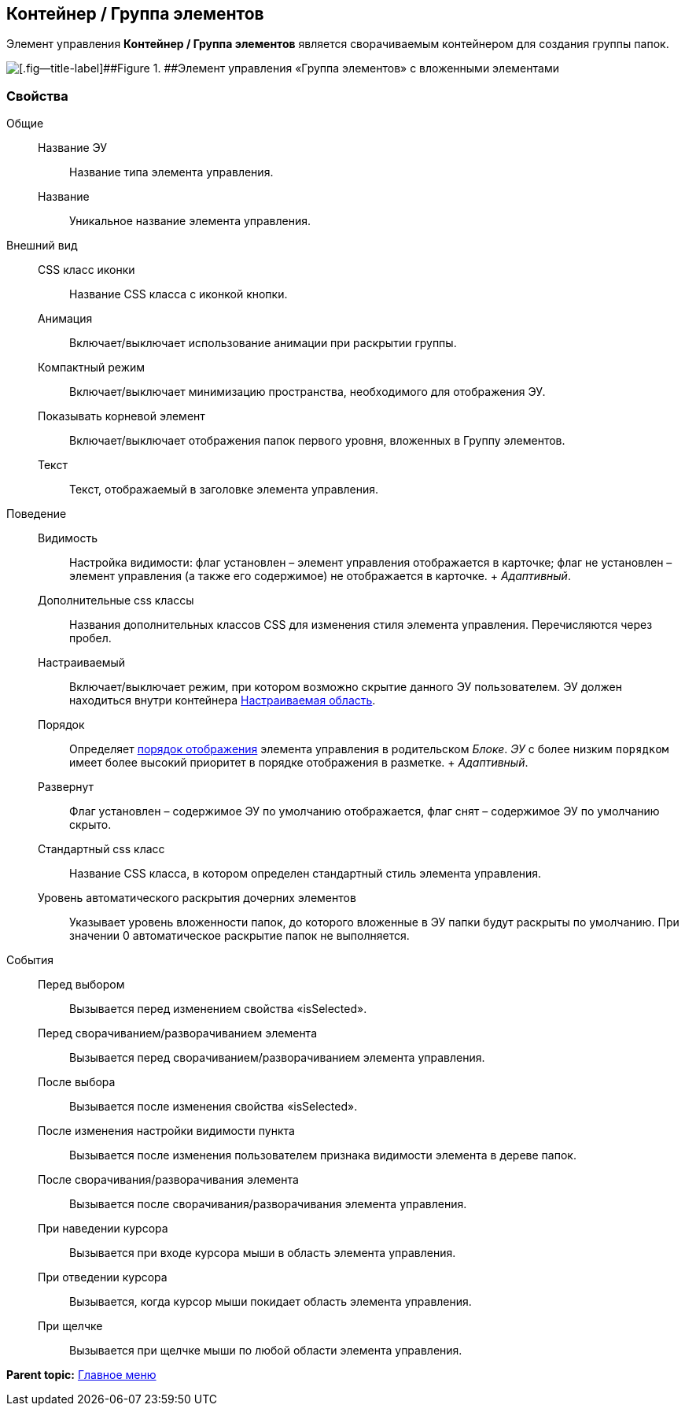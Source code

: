 
== Контейнер / Группа элементов

Элемент управления [.ph .uicontrol]*Контейнер / Группа элементов* является сворачиваемым контейнером для создания группы папок.

image::groupmainmenuitem.png[[.fig--title-label]##Figure 1. ##Элемент управления «Группа элементов» с вложенными элементами]

=== Свойства

Общие::
  Название ЭУ;;
    Название типа элемента управления.
  Название;;
    Уникальное название элемента управления.
Внешний вид::
  CSS класс иконки;;
    Название CSS класса с иконкой кнопки.
  Анимация;;
    Включает/выключает использование анимации при раскрытии группы.
  Компактный режим;;
    Включает/выключает минимизацию пространства, необходимого для отображения ЭУ.
  Показывать корневой элемент;;
    Включает/выключает отображения папок первого уровня, вложенных в Группу элементов.
  Текст;;
    Текст, отображаемый в заголовке элемента управления.
Поведение::
  Видимость;;
    Настройка видимости: флаг установлен – элемент управления отображается в карточке; флаг не установлен – элемент управления (а также его содержимое) не отображается в карточке.
    +
    [.dfn .term]_Адаптивный_.
  Дополнительные css классы;;
    Названия дополнительных классов CSS для изменения стиля элемента управления. Перечисляются через пробел.
  Настраиваемый;;
    Включает/выключает режим, при котором возможно скрытие данного ЭУ пользователем. ЭУ должен находиться внутри контейнера xref:Control_configurablemainmenucontainer.adoc[Настраиваемая область].
  Порядок;;
    Определяет xref:dl_layout_changecontrolorder.adoc[порядок отображения] элемента управления в родительском [.dfn .term]_Блоке_. [.dfn .term]_ЭУ_ с более низким `порядком` имеет более высокий приоритет в порядке отображения в разметке.
    +
    [.dfn .term]_Адаптивный_.
  Развернут;;
    Флаг установлен – содержимое ЭУ по умолчанию отображается, флаг снят – содержимое ЭУ по умолчанию скрыто.
  Стандартный css класс;;
    Название CSS класса, в котором определен стандартный стиль элемента управления.
  Уровень автоматического раскрытия дочерних элементов;;
    Указывает уровень вложенности папок, до которого вложенные в ЭУ папки будут раскрыты по умолчанию. При значении 0 автоматическое раскрытие папок не выполняется.
События::
  Перед выбором;;
    Вызывается перед изменением свойства «isSelected».
  Перед сворачиванием/разворачиванием элемента;;
    Вызывается перед сворачиванием/разворачиванием элемента управления.
  После выбора;;
    Вызывается после изменения свойства «isSelected».
  После изменения настройки видимости пункта;;
    Вызывается после изменения пользователем признака видимости элемента в дереве папок.
  После сворачивания/разворачивания элемента;;
    Вызывается после сворачивания/разворачивания элемента управления.
  При наведении курсора;;
    Вызывается при входе курсора мыши в область элемента управления.
  При отведении курсора;;
    Вызывается, когда курсор мыши покидает область элемента управления.
  При щелчке;;
    Вызывается при щелчке мыши по любой области элемента управления.

*Parent topic:* xref:MainMenuControls.adoc[Главное меню]
